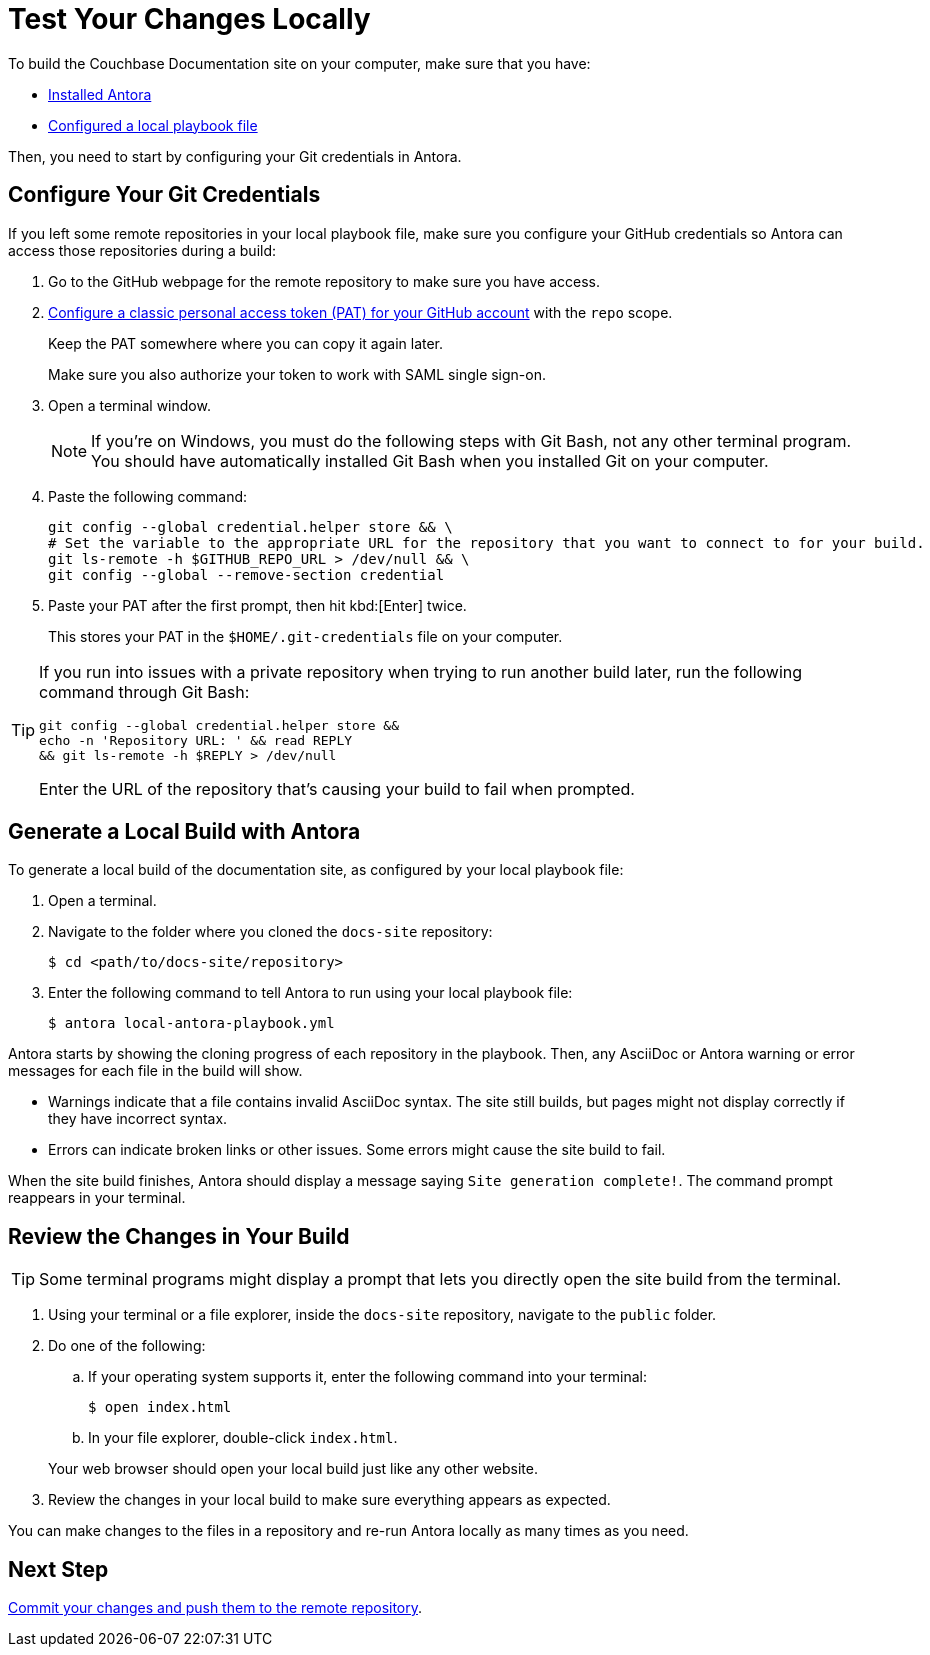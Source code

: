 = Test Your Changes Locally

To build the Couchbase Documentation site on your computer, make sure that you have: 

* xref:install-antora.adoc[Installed Antora]
* xref:playbook.adoc[Configured a local playbook file]

Then, you need to start by configuring your Git credentials in Antora. 

== Configure Your Git Credentials 

If you left some remote repositories in your local playbook file, make sure you configure your GitHub credentials so Antora can access those repositories during a build: 

. Go to the GitHub webpage for the remote repository to make sure you have access. 
. https://docs.github.com/en/authentication/keeping-your-account-and-data-secure/managing-your-personal-access-tokens#creating-a-personal-access-token-classic[Configure a classic personal access token (PAT) for your GitHub account^] with the `repo` scope. 
+
Keep the PAT somewhere where you can copy it again later.
+
Make sure you also authorize your token to work with SAML single sign-on. 
. Open a terminal window. 
+
NOTE: If you're on Windows, you must do the following steps with Git Bash, not any other terminal program.
You should have automatically installed Git Bash when you installed Git on your computer. 
. Paste the following command: 
+
[source, console]
----
git config --global credential.helper store && \
# Set the variable to the appropriate URL for the repository that you want to connect to for your build.
git ls-remote -h $GITHUB_REPO_URL > /dev/null && \
git config --global --remove-section credential
----
. Paste your PAT after the first prompt, then hit kbd:[Enter] twice. 
+
This stores your PAT in the `$HOME/.git-credentials` file on your computer. 

[TIP]
====
If you run into issues with a private repository when trying to run another build later, run the following command through Git Bash: 

[source,console]
----
git config --global credential.helper store && 
echo -n 'Repository URL: ' && read REPLY 
&& git ls-remote -h $REPLY > /dev/null
----

Enter the URL of the repository that's causing your build to fail when prompted. 
====

== Generate a Local Build with Antora 

To generate a local build of the documentation site, as configured by your local playbook file: 

. Open a terminal. 
. Navigate to the folder where you cloned the `docs-site` repository:
+
[source,console]
----
$ cd <path/to/docs-site/repository>
----
. Enter the following command to tell Antora to run using your local playbook file: 
+
[source,console]
----
$ antora local-antora-playbook.yml
----

Antora starts by showing the cloning progress of each repository in the playbook. 
Then, any AsciiDoc or Antora warning or error messages for each file in the build will show. 

* Warnings indicate that a file contains invalid AsciiDoc syntax.
The site still builds, but pages might not display correctly if they have incorrect syntax. 
* Errors can indicate broken links or other issues.
Some errors might cause the site build to fail. 

When the site build finishes, Antora should display a message saying `Site generation complete!`.
The command prompt reappears in your terminal. 

== Review the Changes in Your Build 

TIP: Some terminal programs might display a prompt that lets you directly open the site build from the terminal. 

. Using your terminal or a file explorer, inside the `docs-site` repository, navigate to the `public` folder. 
. Do one of the following: 
.. If your operating system supports it, enter the following command into your terminal: 
+
[source,console]
----
$ open index.html
----
.. In your file explorer, double-click `index.html`. 

+
Your web browser should open your local build just like any other website. 
. Review the changes in your local build to make sure everything appears as expected. 

You can make changes to the files in a repository and re-run Antora locally as many times as you need. 

== Next Step

xref:send-pr.adoc#commit[Commit your changes and push them to the remote repository].
